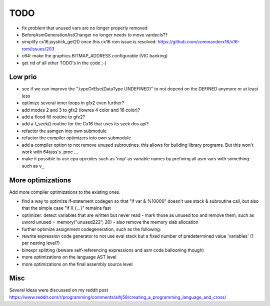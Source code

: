====
TODO
====

- fix problem that unused vars are no longer properly removed
- BeforeAsmGenerationAstChanger no longer needs to move vardecls??

- simplify cx16.joystick_get2() once this cx16 rom issue is resolved: https://github.com/commanderx16/x16-rom/issues/203
- c64: make the graphics.BITMAP_ADDRESS configurable (VIC banking)
- get rid of all other TODO's in the code ;-)


Low prio
^^^^^^^^
- see if we can improve the ".typeOrElse(DataType.UNDEFINED)" to not depend on the DEFINED anymore or at least less
- optimize several inner loops in gfx2 even further?
- add modes 2 and 3 to gfx2 (lowres 4 color and 16 color)?
- add a flood fill routine to gfx2?
- add a f_seek() routine for the Cx16 that uses its seek dos api?
- refactor the asmgen into own submodule
- refactor the compiler optimizers into own submodule
- add a compiler option to not remove unused subroutines. this allows for building library programs. But this won't work with 64tass's .proc ...
- make it possible to use cpu opcodes such as 'nop' as variable names by prefixing all asm vars with something such as ``v_``

More optimizations
^^^^^^^^^^^^^^^^^^

Add more compiler optimizations to the existing ones.

- find a way to optimize if-statement codegen so that "if var & %10000" doesn't use stack & subroutine call, but also that the simple case "if X {...}" remains fast
- optimizer: detect variables that are written but never read - mark those as unused too and remove them, such as uword unused = memory("unused222", 20) - also remove the memory slab allocation
- further optimize assignment codegeneration, such as the following:
- rewrite expression code generator to not use eval stack but a fixed number of predetermined value 'variables' (1 per nesting level?)
- binexpr splitting (beware self-referencing expressions and asm code ballooning though)
- more optimizations on the language AST level
- more optimizations on the final assembly source level


Misc
^^^^

Several ideas were discussed on my reddit post
https://www.reddit.com/r/programming/comments/alhj59/creating_a_programming_language_and_cross/
